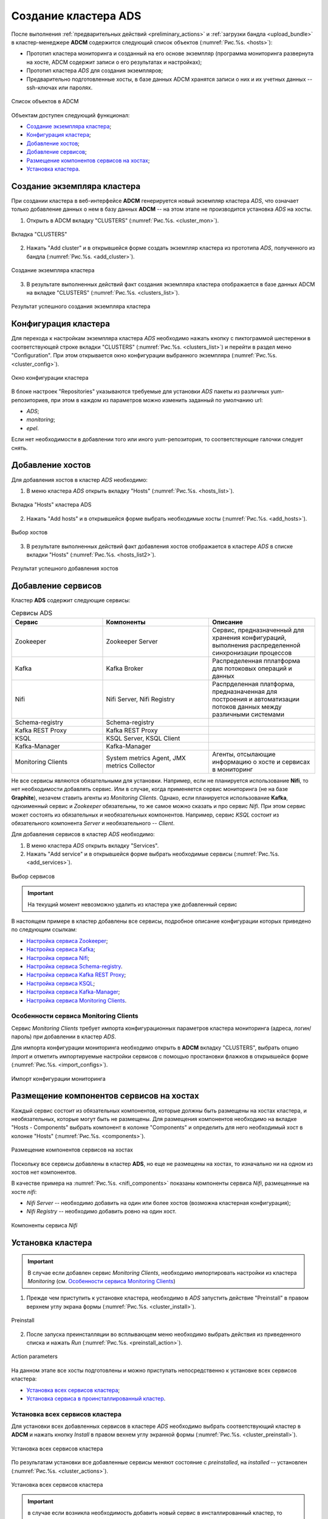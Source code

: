 Создание кластера ADS
=====================

После выполнения :ref:`предварительных действий <preliminary_actions>` и :ref:`загрузки бандла <upload_bundle>` в кластер-менеджере **ADCM** содержится следующий список объектов (:numref:`Рис.%s. <hosts>`):

* Прототип кластера мониторинга и созданный на его основе экземпляр (программа мониторинга развернута на хосте, ADCM содержит записи о его результатах и настройках);

* Прототип кластера *ADS* для создания экземпляров;

* Предварительно подготовленные хосты, в базе данных ADCM хранятся записи о них и их учетных данных -- ssh-ключах или паролях.

.. _hosts:

.. figure:: ../imgs/hosts.png
   :align: center

   Список объектов в ADCM

Объектам доступен следующий функционал:

+ `Создание экземпляра кластера`_;
+ `Конфигурация кластера`_;
+ `Добавление хостов`_;
+ `Добавление сервисов`_;
+ `Размещение компонентов сервисов на хостах`_;
+ `Установка кластера`_.



Создание экземпляра кластера
----------------------------

При создании кластера в веб-интерфейсе **ADCM** генерируется новый экземпляр кластера *ADS*, что означает только добавление данных о нем в базу данных **ADCM** -- на этом этапе не производится установка *ADS* на хосты.

1. Открыть в ADCM вкладку "CLUSTERS" (:numref:`Рис.%s. <cluster_mon>`).

.. _cluster_mon:

.. figure:: ../imgs/cluster_mon.png
   :align: center

   Вкладка "CLUSTERS"


2. Нажать "Add cluster" и в открывшейся форме создать экземпляр кластера из прототипа *ADS*, полученного из бандла (:numref:`Рис.%s. <add_cluster>`).

.. _add_cluster:

.. figure:: ../imgs/add_cluster.png
   :align: center

   Создание экземпляра кластера


3. В результате выполненных действий факт создания экземпляра кластера отображается в базе данных ADCM на вкладке "CLUSTERS" (:numref:`Рис.%s. <clusters_list>`).


.. _clusters_list:

.. figure:: ../imgs/clusters_list.png
   :align: center

   Результат успешного создания экземпляра кластера



Конфигурация кластера
---------------------

Для перехода к настройкам экземпляра кластера *ADS* необходимо нажать кнопку с пиктограммой шестеренки в соответствующей строке вкладки "CLUSTERS" (:numref:`Рис.%s. <clusters_list>`) и перейти в раздел меню "Configuration". При этом открывается окно конфигурации выбранного экземпляра (:numref:`Рис.%s. <cluster_config>`).

.. _cluster_config:

.. figure:: ../imgs/cluster_config.png
   :align: center

   Окно конфигурации кластера


В блоке настроек "Repositories" указываются требуемые для установки *ADS* пакеты из различных yum-репозиториев, при этом в каждом из параметров можно изменить заданный по умолчанию url:

* *ADS*;
* *monitoring*;
* *epel*.

Если нет необходимости в добавлении того или иного yum-репозитория, то соответствующие галочки следует снять. 


Добавление хостов
-----------------

Для добавления хостов в кластер *ADS* необходимо:

1. В меню кластера *ADS* открыть вкладку "Hosts" (:numref:`Рис.%s. <hosts_list>`).

.. _hosts_list:

.. figure:: ../imgs/hosts_list.png
   :align: center

   Вкладка "Hosts" кластера ADS

2. Нажать "Add hosts" и в открывшейся форме выбрать необходимые хосты (:numref:`Рис.%s. <add_hosts>`).

.. _add_hosts:

.. figure:: ../imgs/add_hosts.png
   :align: center

   Выбор хостов

3. В результате выполненных действий факт добавления хостов отображается в кластере *ADS* в списке вкладки "Hosts" (:numref:`Рис.%s. <hosts_list2>`).

.. _hosts_list2:

.. figure:: ../imgs/hosts_list2.png
   :align: center

   Результат успешного добавления хостов



Добавление сервисов
-------------------

Кластер **ADS** содержит следующие сервисы:


.. csv-table:: Сервисы ADS
   :header: "Сервис", "Компоненты", "Описание"
   :widths: 30, 35, 35

   "Zookeeper", "Zookeeper Server", "Сервис, предназначенный для хранения конфигураций, выполнения распределенной синхронизации процессов"
   "Kafka", "Kafka Broker", "Распределенная пплатформа для потоковых операций и данных"
   "Nifi", "Nifi Server, Nifi Registry", "Распрделенная платформа, предназначенная для построения и автоматизации потоков данных между различными системами"
   "Schema-registry", "Schema-registry", ""
   "Kafka REST Proxy", "Kafka REST Proxy", ""
   "KSQL", "KSQL Server, KSQL Client", ""
   "Kafka-Manager", "Kafka-Manager", ""
   "Monitoring Clients", "System metrics Agent, JMX metrics Collector", "Агенты, отсылающие информацию о хосте и сервисах в мониторинг"


Не все сервисы являются обязательными для установки. Например, если не планируется использование **Nifi**, то нет необходимости добавлять сервис. Или в случае, когда применяется сервис мониторинга (не на базе **Graphite**), незачем ставить агенты из *Monitoring Clients*. Однако, если планируется использование **Kafka**, одноименный сервис и *Zookeeper* обязательны, то же самое можно сказать и про сервис *Nifi*. При этом сервис может состоять из обязательных и необязательных компонентов. Например, сервис *KSQL* состоит из обязательного компонента *Server* и необязательного -- *Client*.

Для добавления сервисов в кластер *ADS* необходимо:

1. В меню кластера *ADS* открыть вкладку "Services".

2. Нажать "Add service" и в открывшейся форме выбрать необходимые сервисы (:numref:`Рис.%s. <add_services>`).

.. _add_services:

.. figure:: ../imgs/add_services.png
   :align: center

   Выбор сервисов

.. important:: На текущий момент невозможно удалить из кластера уже добавленный сервис


В настоящем примере в кластер добавлены все сервисы, подробное описание конфигурации которых приведено по следующим ссылкам:

+ `Настройка сервиса Zookeeper <https://docs.arenadata.io/ads/v1.4-RUS/Config/ADCM.html#zookeeper>`_;
+ `Настройка сервиса Kafka <https://docs.arenadata.io/ads/v1.4-RUS/Config/ADCM.html#kafka>`_;
+ `Настройка сервиса Nifi <https://docs.arenadata.io/ads/v1.4-RUS/Config/ADCM.html#nifi>`_;
+ `Настройка сервиса Schema-registry <https://docs.arenadata.io/ads/v1.4-RUS/Config/ADCM.html#schema-registry>`_.
+ `Настройка сервиса Kafka REST Proxy <https://docs.arenadata.io/ads/v1.4-RUS/Config/ADCM.html#kafka-rest-proxy>`_;
+ `Настройка сервиса KSQL <https://docs.arenadata.io/ads/v1.4-RUS/Config/ADCM.html#ksql>`_;
+ `Настройка сервиса Kafka-Manager <https://docs.arenadata.io/ads/v1.4-RUS/Config/ADCM.html#kafka-manager>`_;
+ `Настройка сервиса Monitoring Clients <https://docs.arenadata.io/ads/v1.4-RUS/Config/ADCM.html#monitoring-clients>`_.


Особенности сервиса Monitoring Clients
^^^^^^^^^^^^^^^^^^^^^^^^^^^^^^^^^^^^^^

Сервис *Monitoring Clients* требует импорта конфигурационных параметров кластера мониторинга (адреса, логин/пароль) при добавлении в кластер *ADS*.

Для импорта конфигурации мониторинга необходимо открыть в **ADCM** вкладку "CLUSTERS", выбрать опцию *Import* и отметить импортируемые настройки сервисов с помощью простановки флажков в открывшейся форме (:numref:`Рис.%s. <import_configs>`).

.. _import_configs:

.. figure:: ../imgs/import_configs.png
   :align: center

   Импорт конфигурации мониторинга



Размещение компонентов сервисов на хостах
-----------------------------------------

Каждый сервис состоит из обязательных компонентов, которые должны быть размещены на хостах кластера, и необязательных, которые могут быть не размещены. Для размещения компонентов необходимо на вкладке "Hosts - Components" выбрать компонент в колонке "Components" и определить для него необходимый хост в колонке "Hosts" (:numref:`Рис.%s. <components>`).


.. _components:

.. figure:: ../imgs/components.png
   :align: center

   Размещение компонентов сервисов на хостах


Поскольку все сервисы добавлены в кластер **ADS**, но еще не размещены на хостах, то изначально ни на одном из хостов нет компонентов.

В качестве примера на :numref:`Рис.%s. <nifi_components>` показаны компоненты cервиса *Nifi*, размещенные на хосте *nifi*:

* *Nifi Server* -- необходимо добавить на один или более хостов (возможна кластерная конфигурация);
* *Nifi Registry* -- необходимо добавить ровно на один хост.

.. _nifi_components:

.. figure:: ../imgs/nifi_components.png
   :align: center

   Компоненты сервиса *Nifi*



Установка кластера
-------------------


.. important:: В случае если добавлен сервис *Monitoring Clients*, необходимо импортировать настройки из кластера *Monitoring* (см. `Особенности сервиса Monitoring Clients`_)


1. Прежде чем приступить к установке кластера, необходимо в *ADS* запустить действие "Preinstall" в правом верхнем углу экрана формы (:numref:`Рис.%s. <cluster_install>`).

.. _cluster_install:

.. figure:: ../imgs/cluster_install.png
   :align: center

   Preinstall

2. После запуска преинсталляции во всплывающем меню необходимо выбрать действия из приведенного списка и нажать *Run* (:numref:`Рис.%s. <preinstall_action>`).

.. _preinstall_action:

.. figure:: ../imgs/preinstall_action.png
   :align: center

   Action parameters

На данном этапе все хосты подготовлены и можно приступать непосредственно к установке всех сервисов кластера:

+ `Установка всех сервисов кластера`_;
+ `Установка сервиса в проинсталлированный кластер`_.


Установка всех сервисов кластера
^^^^^^^^^^^^^^^^^^^^^^^^^^^^^^^^^^

Для установки всех добавленных сервисов в кластере *ADS* необходимо выбрать соответствующий кластер в **ADCM** и нажать кнопку *Install* в правом вехнем углу экранной формы (:numref:`Рис.%s. <cluster_preinstall>`).

.. _cluster_install:

.. figure:: ../imgs/cluster_preinstall.png
   :align: center

   Установка всех сервисов кластера


По результатам установки все добавленные сервисы меняют состояние с *preinstalled*, на *installed* -- установлен (:numref:`Рис.%s. <cluster_actions>`).

.. _cluster_actions:

.. figure:: ../imgs/cluster_actions.png
   :align: center

   Установка всех сервисов кластера


.. important:: в случае если возникла необходимость добавить новый сервис в инсталлированный кластер, то необходимо добавить его и произвести установку сервиса как описано ниже

Для того чтоб запустить кластер необходи нажать на кнопку *Start*


Установка сервиса в проинсталлированный кластер
^^^^^^^^^^^^^^^^^^^^^^^^^^^^^^^^^^^^^^^^^^^^^^^^^

В **ADCM** предусмотрена возможность добавить в работающий кластер новый сервис, в случае если возникла необходимость.

Например, для установки сервиса *Kafka* в проинсталлиованный кластер на вкладке кластера "Services" необходимо выполнить:

* 

* 

* В строке сервиса *Kafka* в поле "Actions" нажать на пиктограмму и выбрать действие *Install*.

* По результатам инсталляции сервис *Kafka* меняет состояние с *created* -- создан, на *installed* -- установлен.


Настройка сервиса Zookeeper
^^^^^^^^^^^^^^^^^^^^^^^^^^^^^

Для перехода к настройкам сервиса *Zookeeper* необходимо нажать кнопку с пиктограммой шестеренки в соответствующей строке вкладки "SERVICES" в интерфейсе **ADCM** и перейти в раздел меню "Configuration". При этом открывается окно конфигурации сервиса *Zookeeper* (:numref:`Рис.%s. <zk_config>`).

.. _zk_config:

.. figure:: ../imgs/zk_config.png
   :align: center

   Окно конфигурации сервиса Zookeeper


В блоке настроек "Main" задаются основные параметры:

* *connect* -- строка подключения к Znode, в которой Zookeeper хранит конфигурацию текущего кластера, используется сервисом Kafka. В текущей реализации данный параметр недоступен для редактирования и генеруруется на стороне ADCM автоматически;

* *data_dirs* -- каталог для хранения транзакционных логов Zookeeper. Данный параметр указывается как *dataDir* в конфигурационном файле *zoo.cfg*; 

* *client_port* -- порт, на котором Zookeeper слушает клиентские подключения.

В блоке настроек "Advanced" задаются следующие расширенные параметры:

* *zoo_cfg_content* -- содержимое файла *zoo.cfg*, которое в дальнейшем шаблонизируется. Данный параметр может использоваться для внесения `дополнительных настроек <https://zookeeper.apache.org/doc/r3.4.12/zookeeperAdmin.html#sc_configuration>`_;

* *zookeeper_env_content* -- содержимое файла *zookeeper-env.sh*, которое в дальнейшем шаблонизируется. Данный параметр может использоваться для внесения переменных окружения.


Настройка сервиса Kafka
^^^^^^^^^^^^^^^^^^^^^^^^^

Для перехода к настройкам сервиса *Kafka* необходимо нажать кнопку с пиктограммой шестеренки в соответствующей строке вкладки "SERVICES" и перейти в раздел меню "Configuration". При этом открывается окно конфигурации сервиса *Kafka* (:numref:`Рис.%s. <kafka_config>`).

.. _kafka_config:

.. figure:: ../imgs/kafka_config.png
   :align: center

   Окно конфигурации сервиса Kafka


В блоке настроек "Main" задаются основные параметры:

* *data_dirs* -- каталог для хранения данных в *Kafka*. Указывается к качестве параметра *log.dirs* в конфигурационном файле `server.properties <../../Config/broker>`_;

* *listeners* -- список URI (протокол, хост и порт, на котором поднят брокер), разделенный запятыми. Если используется не *PLAINTEXT*  протокол, то необходимо также указать *listener.security.protocol.map*. Для привязки ко всем интерфейсам указать имя хоста как *0.0.0.0*. Оставить имя хоста пустым для привязки к интерфейсу по умолчанию. Указывается в качестве параметра *listeners* в конфигурационном файле `server.properties <../../Config/broker>`_; 

* *default_replication_factor* -- фактор репликации, с которым по умолчанию создаются и хранятся топики. Указывается в качестве параметра *default.replication.factor* в конфигурационном файле `server.properties <../../Config/broker>`_;

* *delete_topic_enable* -- данный параметр позволяет удалять топики. Если параметр выключен, то удаление топика через инструменты администрирования не приводит к фактическому удалению. Указывается в качестве параметра *default.replication.factor* в конфигурационном файле `server.properties <../../Config/broker>`_; 

* *log_retention_hours* -- количество часов, в течение которых топики хранятся в *Kafka*. Указывается в качестве параметра *log.retention.hours* в конфигурационном файле `server.properties <../../Config/broker>`_;

* *log_roll_hours* -- максимальное время, после которого пояляется новый журнал сегмента, даже если старый журнал не переполнен. Указывается в качестве параметра *log.roll.hours* в конфигурационном файле `server.properties <../../Config/broker>`_;

* *broker_jmx_port* -- порт, по которому *Kafka* брокер отдает jmx-метрики. Указывается в качестве параметра *JMX_PORT* в файле *kafka-env.sh*;

* *manager_port* -- порт, на котором поднимается *Kafka-Manager*. Указывается в файле *kafka-manager-env.sh*;

* *schema_registry_heap_opts* -- размер кучи, выделяемoй процессу *schema-registry*. Указывается в качестве параметра *SCHEMA_REGISTRY_HEAP_OPTS* в *schema-registry-env.sh*;

* *schema_registry_listener_port* -- порт, который слушает *schema-registry*. Указывается в качестве параметра *listeners* в конфигурационном файле *schema-registry.properties*;

В блоке настроек "Advanced" задаются следующие расширенные параметры:

* *server_properties_content* -- содержимое файла *server.properties*, которое в дальнейшем шаблонизируется. Данный параметр может использоваться для внесения `дополнительных настроек <../../Config/index>`_;

* *kafka_env_content* -- содержимое файла *kafka-env.sh*, которое в дальнейшем шаблонизируется. Данный параметр может использоваться для внесения переменных окружения.


Настройка сервиса Nifi
^^^^^^^^^^^^^^^^^^^^^^^^

Для перехода к настройкам сервиса *Nifi* необходимо нажать кнопку с пиктограммой шестеренки в соответствующей строке вкладки "SERVICES" и перейти в раздел меню "Configuration". При этом открывается окно конфигурации сервиса *Nifi* (:numref:`Рис.%s. <nifi_config>`).

.. _nifi_config:

.. figure:: ../imgs/nifi_config.png
   :align: center

   Окно конфигурации сервиса Nifi


В блоке настроек "Main" задаются основные параметры:

* *nifi_ui_port* -- http-порт, на котором поднимается веб-интерфейс сервиса *Nifi*. Указывается в качестве параметра *nifi.web.http.port* в конфигурационном файле *nifi.properties*;

* *nifi_node_jvm_memory* -- размер кучи, выделяемой процессу сервиса *Nifi*. Указывается в конфигурационном файле *bootstrap.conf*.

В блоке настроек "Custom" задаются следующие необязательные параметры:

* *nifi_custom_nars* -- параметр следует использовать в случае добавления *custom nars*; перечисляются через запятую. Указываются в качестве *nifi.nar.library.directory.lib...* в конфигурационном файле *nifi.properties*;

В блоке настроек "Advanced" задаются следующие расширенные параметры:

* *nifi_properties_content* -- содержимое файла *nifi.properties*, которое в дальнейшем шаблонизируется. Данный параметр может использоваться для внесения дополнительных настроек;

* *nifi_env_content* -- содержимое файла *nifi-env.sh*, которое в дальнейшем шаблонизируется. Данный параметр может использоваться для внесения переменных окружения;

* *bootstrap_content* -- содержимое файла *bootstrap.conf*, которое в дальнейшем шаблонизируется. Данное поле может использоваться для внесения настроек, связанных с запуском сервиса;

* *logback_content* -- содержимое файла *logback.xml*, которое в дальнейшем шаблонизируется. Данное поле может использоваться для внесения настроек, связанных с логированием;

* *state_management_content* -- содержимое файла *state_management.xml*, которое в дальнейшем шаблонизируется. Данное поле может использоваться для внесения настроек, связанных с хранением состояния сервиса *Nifi*;

* *authorizers_content* -- содержимое файла *authorizers.xml*, которое в дальнейшем шаблонизируется. Данное поле может использоваться для внесения настроек авторизации в сервис *Nifi* в том случае, если настроены политики безопасности;

* *login_identity_providers_content* -- содержимое файла *login_identity_providers.xml*, которое в дальнейшем шаблонизируется. Данное поле может использоваться для внесения настроек авторизации, используемые *state* провайдером, в том случае, если настроены политики безопасности.


Настройка сервиса monitoring clients
^^^^^^^^^^^^^^^^^^^^^^^^^^^^^^^^^^^^^^

Для перехода к настройкам сервиса *monitoring clients* необходимо нажать кнопку с пиктограммой шестеренки в соответствующей строке вкладки "SERVICES" и перейти в раздел меню "Configuration". При этом открывается окно конфигурации сервиса *monitoring clients* (:numref:`Рис.%s. <mc_config>`).

.. _mc_config:

.. figure:: ../imgs/mc_config.png
   :align: center

   Окно конфигурации сервиса Monitoring Clients

В блоке настроек "Advanced" задаются следующие расширенные параметры:

* *kafka_dashboard* -- файл в формате *json*, который в дальнейшем шаблонизируется и отправляется в *Grafana*;

* *kafka_metrics* -- файл в формате *yaml*, который в дальнейшем шаблонизируется. Включает в себя *jmx* метрики брокеров *Kafka*.

